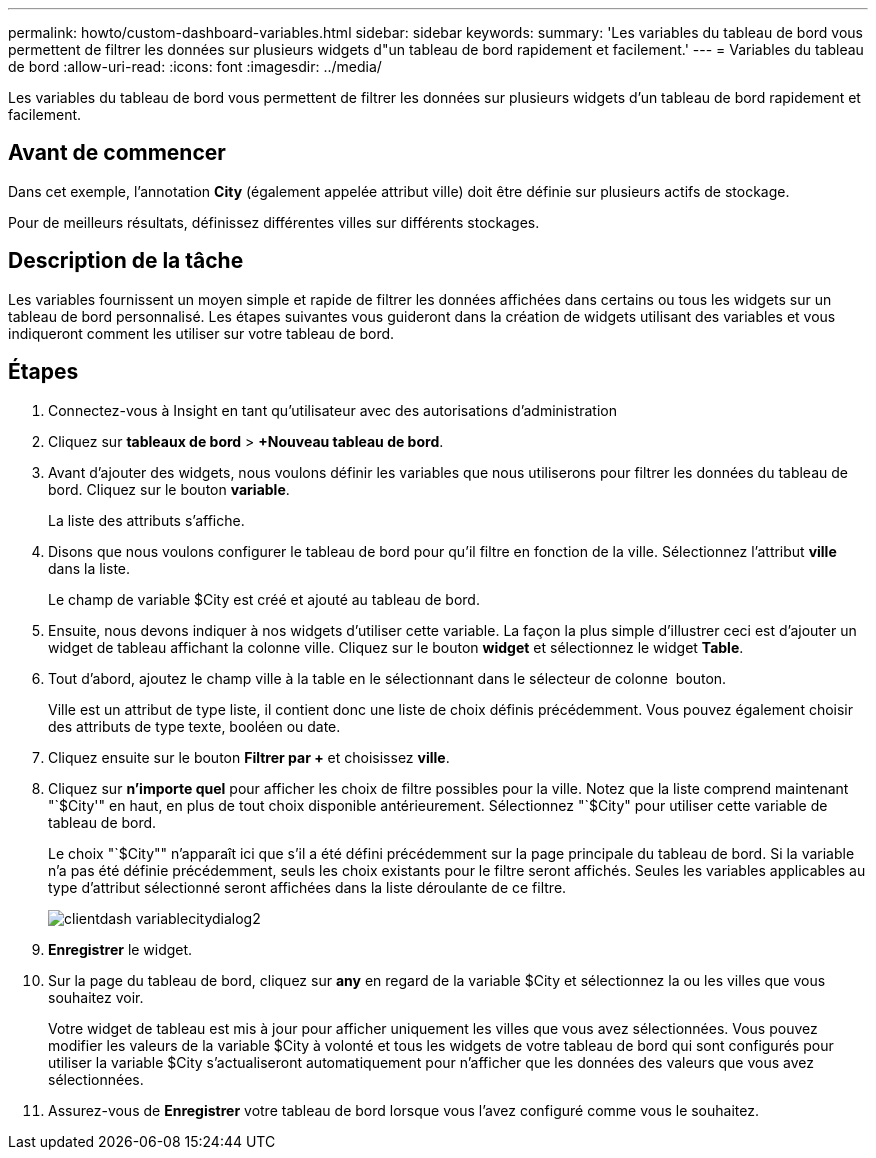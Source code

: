 ---
permalink: howto/custom-dashboard-variables.html 
sidebar: sidebar 
keywords:  
summary: 'Les variables du tableau de bord vous permettent de filtrer les données sur plusieurs widgets d"un tableau de bord rapidement et facilement.' 
---
= Variables du tableau de bord
:allow-uri-read: 
:icons: font
:imagesdir: ../media/


[role="lead"]
Les variables du tableau de bord vous permettent de filtrer les données sur plusieurs widgets d'un tableau de bord rapidement et facilement.



== Avant de commencer

Dans cet exemple, l'annotation *City* (également appelée attribut ville) doit être définie sur plusieurs actifs de stockage.

Pour de meilleurs résultats, définissez différentes villes sur différents stockages.



== Description de la tâche

Les variables fournissent un moyen simple et rapide de filtrer les données affichées dans certains ou tous les widgets sur un tableau de bord personnalisé. Les étapes suivantes vous guideront dans la création de widgets utilisant des variables et vous indiqueront comment les utiliser sur votre tableau de bord.



== Étapes

. Connectez-vous à Insight en tant qu'utilisateur avec des autorisations d'administration
. Cliquez sur *tableaux de bord* > *+Nouveau tableau de bord*.
. Avant d'ajouter des widgets, nous voulons définir les variables que nous utiliserons pour filtrer les données du tableau de bord. Cliquez sur le bouton *variable*.
+
La liste des attributs s'affiche.

. Disons que nous voulons configurer le tableau de bord pour qu'il filtre en fonction de la ville. Sélectionnez l'attribut *ville* dans la liste.
+
Le champ de variable $City est créé et ajouté au tableau de bord.

. Ensuite, nous devons indiquer à nos widgets d'utiliser cette variable. La façon la plus simple d'illustrer ceci est d'ajouter un widget de tableau affichant la colonne ville. Cliquez sur le bouton *widget* et sélectionnez le widget *Table*.
. Tout d'abord, ajoutez le champ ville à la table en le sélectionnant dans le sélecteur de colonne image:../media/column-picker-button.gif[""] bouton.
+
Ville est un attribut de type liste, il contient donc une liste de choix définis précédemment. Vous pouvez également choisir des attributs de type texte, booléen ou date.

. Cliquez ensuite sur le bouton *Filtrer par +* et choisissez *ville*.
. Cliquez sur *n'importe quel* pour afficher les choix de filtre possibles pour la ville. Notez que la liste comprend maintenant "`$City'" en haut, en plus de tout choix disponible antérieurement. Sélectionnez "`$City" pour utiliser cette variable de tableau de bord.
+
Le choix "`$City"" n'apparaît ici que s'il a été défini précédemment sur la page principale du tableau de bord. Si la variable n'a pas été définie précédemment, seuls les choix existants pour le filtre seront affichés. Seules les variables applicables au type d'attribut sélectionné seront affichées dans la liste déroulante de ce filtre.

+
image::../media/customdash-variablecitydialog2.gif[clientdash variablecitydialog2]

. *Enregistrer* le widget.
. Sur la page du tableau de bord, cliquez sur *any* en regard de la variable $City et sélectionnez la ou les villes que vous souhaitez voir.
+
Votre widget de tableau est mis à jour pour afficher uniquement les villes que vous avez sélectionnées. Vous pouvez modifier les valeurs de la variable $City à volonté et tous les widgets de votre tableau de bord qui sont configurés pour utiliser la variable $City s'actualiseront automatiquement pour n'afficher que les données des valeurs que vous avez sélectionnées.

. Assurez-vous de *Enregistrer* votre tableau de bord lorsque vous l'avez configuré comme vous le souhaitez.

